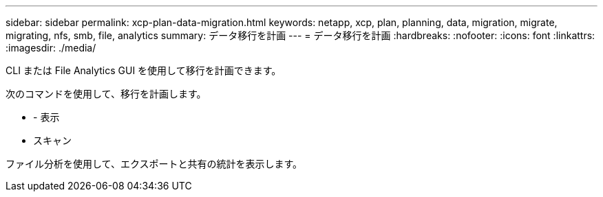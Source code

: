 ---
sidebar: sidebar 
permalink: xcp-plan-data-migration.html 
keywords: netapp, xcp, plan, planning, data, migration, migrate, migrating, nfs, smb, file, analytics 
summary: データ移行を計画 
---
= データ移行を計画
:hardbreaks:
:nofooter: 
:icons: font
:linkattrs: 
:imagesdir: ./media/


[role="lead"]
CLI または File Analytics GUI を使用して移行を計画できます。

次のコマンドを使用して、移行を計画します。

* - 表示
* スキャン


ファイル分析を使用して、エクスポートと共有の統計を表示します。
